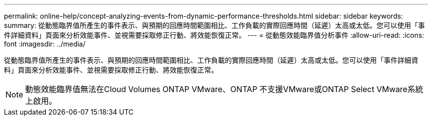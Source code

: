 ---
permalink: online-help/concept-analyzing-events-from-dynamic-performance-thresholds.html 
sidebar: sidebar 
keywords:  
summary: 從動態臨界值所產生的事件表示、與預期的回應時間範圍相比、工作負載的實際回應時間（延遲）太高或太低。您可以使用「事件詳細資料」頁面來分析效能事件、並視需要採取修正行動、將效能恢復正常。 
---
= 從動態效能臨界值分析事件
:allow-uri-read: 
:icons: font
:imagesdir: ../media/


[role="lead"]
從動態臨界值所產生的事件表示、與預期的回應時間範圍相比、工作負載的實際回應時間（延遲）太高或太低。您可以使用「事件詳細資料」頁面來分析效能事件、並視需要採取修正行動、將效能恢復正常。

[NOTE]
====
動態效能臨界值無法在Cloud Volumes ONTAP VMware、ONTAP 不支援VMware或ONTAP Select VMware系統上啟用。

====